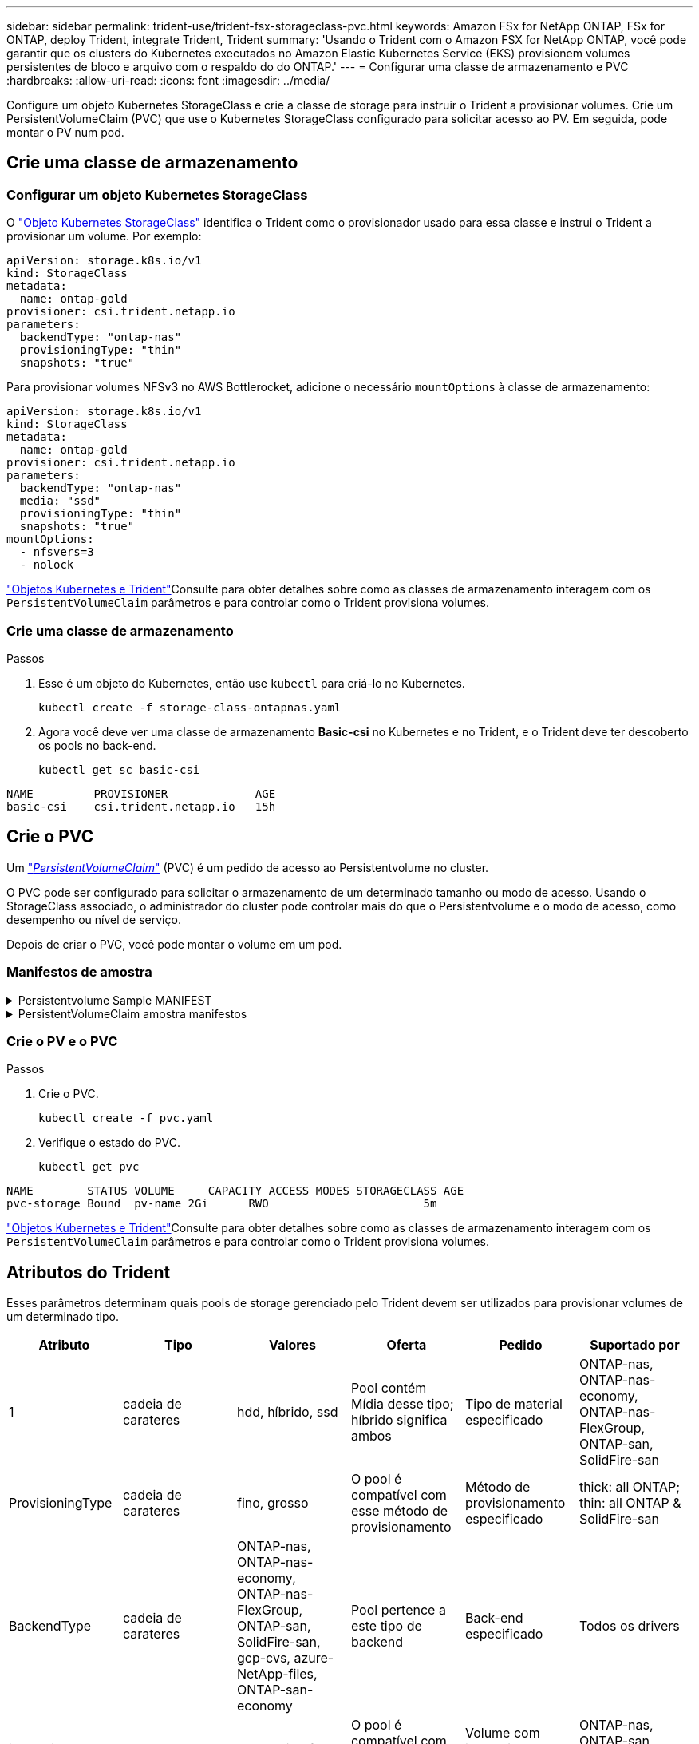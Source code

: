 ---
sidebar: sidebar 
permalink: trident-use/trident-fsx-storageclass-pvc.html 
keywords: Amazon FSx for NetApp ONTAP, FSx for ONTAP, deploy Trident, integrate Trident, Trident 
summary: 'Usando o Trident com o Amazon FSX for NetApp ONTAP, você pode garantir que os clusters do Kubernetes executados no Amazon Elastic Kubernetes Service (EKS) provisionem volumes persistentes de bloco e arquivo com o respaldo do do ONTAP.' 
---
= Configurar uma classe de armazenamento e PVC
:hardbreaks:
:allow-uri-read: 
:icons: font
:imagesdir: ../media/


[role="lead"]
Configure um objeto Kubernetes StorageClass e crie a classe de storage para instruir o Trident a provisionar volumes. Crie um PersistentVolumeClaim (PVC) que use o Kubernetes StorageClass configurado para solicitar acesso ao PV. Em seguida, pode montar o PV num pod.



== Crie uma classe de armazenamento



=== Configurar um objeto Kubernetes StorageClass

O https://kubernetes.io/docs/concepts/storage/storage-classes/["Objeto Kubernetes StorageClass"^] identifica o Trident como o provisionador usado para essa classe e instrui o Trident a provisionar um volume. Por exemplo:

[source, YAML]
----
apiVersion: storage.k8s.io/v1
kind: StorageClass
metadata:
  name: ontap-gold
provisioner: csi.trident.netapp.io
parameters:
  backendType: "ontap-nas"
  provisioningType: "thin"
  snapshots: "true"
----
Para provisionar volumes NFSv3 no AWS Bottlerocket, adicione o necessário `mountOptions` à classe de armazenamento:

[source, YAML]
----
apiVersion: storage.k8s.io/v1
kind: StorageClass
metadata:
  name: ontap-gold
provisioner: csi.trident.netapp.io
parameters:
  backendType: "ontap-nas"
  media: "ssd"
  provisioningType: "thin"
  snapshots: "true"
mountOptions:
  - nfsvers=3
  - nolock
----
link:../trident-reference/objects.html["Objetos Kubernetes e Trident"]Consulte para obter detalhes sobre como as classes de armazenamento interagem com os `PersistentVolumeClaim` parâmetros e para controlar como o Trident provisiona volumes.



=== Crie uma classe de armazenamento

.Passos
. Esse é um objeto do Kubernetes, então use `kubectl` para criá-lo no Kubernetes.
+
[source, console]
----
kubectl create -f storage-class-ontapnas.yaml
----
. Agora você deve ver uma classe de armazenamento *Basic-csi* no Kubernetes e no Trident, e o Trident deve ter descoberto os pools no back-end.
+
[source, console]
----
kubectl get sc basic-csi
----


[listing]
----
NAME         PROVISIONER             AGE
basic-csi    csi.trident.netapp.io   15h

----


== Crie o PVC

Um https://kubernetes.io/docs/concepts/storage/persistent-volumes["_PersistentVolumeClaim_"^] (PVC) é um pedido de acesso ao Persistentvolume no cluster.

O PVC pode ser configurado para solicitar o armazenamento de um determinado tamanho ou modo de acesso. Usando o StorageClass associado, o administrador do cluster pode controlar mais do que o Persistentvolume e o modo de acesso, como desempenho ou nível de serviço.

Depois de criar o PVC, você pode montar o volume em um pod.



=== Manifestos de amostra

.Persistentvolume Sample MANIFEST
[%collapsible]
====
Este manifesto de exemplo mostra um PV básico de 10Gi que está associado ao StorageClass . `basic-csi`

[source, YAML]
----
apiVersion: v1
kind: PersistentVolume
metadata:
  name: pv-storage
  labels:
    type: local
spec:
  storageClassName: ontap-gold
  capacity:
    storage: 10Gi
  accessModes:
    - ReadWriteMany
  hostPath:
    path: "/my/host/path"
----
====
.PersistentVolumeClaim amostra manifestos
[%collapsible]
====
Estes exemplos mostram opções básicas de configuração de PVC.

.PVC com acesso RWX
Este exemplo mostra um PVC básico com acesso RWX associado a um StorageClass `basic-csi` chamado .

[source, YAML]
----
kind: PersistentVolumeClaim
apiVersion: v1
metadata:
  name: pvc-storage
spec:
  accessModes:
    - ReadWriteMany
  resources:
    requests:
      storage: 1Gi
  storageClassName: ontap-gold
----
.PVC com NVMe/TCP
Este exemplo mostra um PVC básico para NVMe/TCP com acesso RWX associado a um StorageClass `protection-gold` chamado .

[source, YAML]
----
kind: PersistentVolumeClaim
apiVersion: v1
metadata:
name: pvc-san-nvme
spec:
accessModes:
  - ReadWriteMany
resources:
  requests:
    storage: 300Mi
storageClassName: protection-gold
----
====


=== Crie o PV e o PVC

.Passos
. Crie o PVC.
+
[source, console]
----
kubectl create -f pvc.yaml
----
. Verifique o estado do PVC.
+
[source, console]
----
kubectl get pvc
----


[listing]
----
NAME        STATUS VOLUME     CAPACITY ACCESS MODES STORAGECLASS AGE
pvc-storage Bound  pv-name 2Gi      RWO                       5m
----
link:../trident-reference/objects.html["Objetos Kubernetes e Trident"]Consulte para obter detalhes sobre como as classes de armazenamento interagem com os `PersistentVolumeClaim` parâmetros e para controlar como o Trident provisiona volumes.



== Atributos do Trident

Esses parâmetros determinam quais pools de storage gerenciado pelo Trident devem ser utilizados para provisionar volumes de um determinado tipo.

[cols=",,,,,"]
|===
| Atributo | Tipo | Valores | Oferta | Pedido | Suportado por 


| 1 | cadeia de carateres | hdd, híbrido, ssd | Pool contém Mídia desse tipo; híbrido significa ambos | Tipo de material especificado | ONTAP-nas, ONTAP-nas-economy, ONTAP-nas-FlexGroup, ONTAP-san, SolidFire-san 


| ProvisioningType | cadeia de carateres | fino, grosso | O pool é compatível com esse método de provisionamento | Método de provisionamento especificado | thick: all ONTAP; thin: all ONTAP & SolidFire-san 


| BackendType | cadeia de carateres  a| 
ONTAP-nas, ONTAP-nas-economy, ONTAP-nas-FlexGroup, ONTAP-san, SolidFire-san, gcp-cvs, azure-NetApp-files, ONTAP-san-economy
| Pool pertence a este tipo de backend | Back-end especificado | Todos os drivers 


| instantâneos | bool | verdadeiro, falso | O pool é compatível com volumes com snapshots | Volume com instantâneos ativados | ONTAP-nas, ONTAP-san, SolidFire-san, gcp-cvs 


| clones | bool | verdadeiro, falso | O pool é compatível com volumes de clonagem | Volume com clones ativados | ONTAP-nas, ONTAP-san, SolidFire-san, gcp-cvs 


| criptografia | bool | verdadeiro, falso | O pool é compatível com volumes criptografados | Volume com encriptação ativada | ONTAP-nas, ONTAP-nas-economy, ONTAP-nas-flexgroups, ONTAP-san 


| IOPS | int | número inteiro positivo | O pool é capaz de garantir IOPS nessa faixa | Volume garantido estas operações de entrada/saída por segundo | SolidFire-san 
|===
1: Não suportado pelos sistemas ONTAP Select
